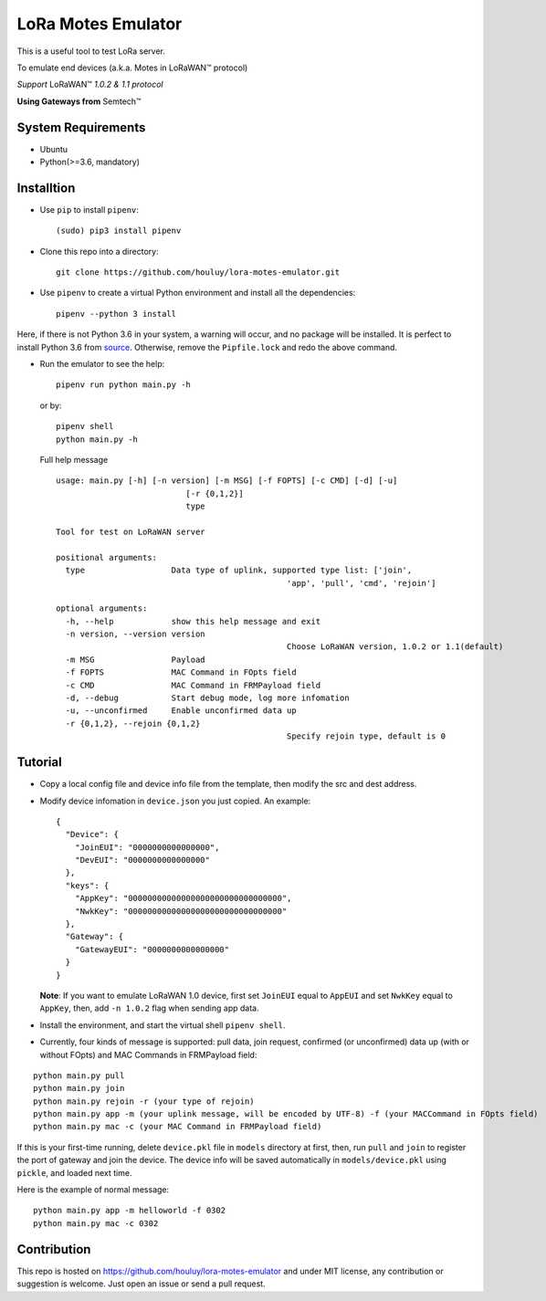 LoRa Motes Emulator
===================

|version|
|python| 
|license|

This is a useful tool to test LoRa server.

To emulate end devices (a.k.a. Motes in |LoRaWAN(TM)| protocol)

*Support* |LoRaWAN(TM)| *1.0.2 & 1.1 protocol*

**Using Gateways from** |Semtech(TM)|

.. |LoRaWAN(TM)| unicode:: LoRaWAN U+2122
.. |Semtech(TM)| unicode:: Semtech U+2122


System Requirements
-------------------

- Ubuntu
- Python(>=3.6, mandatory)

Installtion
-------------------

- Use ``pip`` to install ``pipenv``::

  (sudo) pip3 install pipenv

- Clone this repo into a directory::

    git clone https://github.com/houluy/lora-motes-emulator.git

- Use ``pipenv`` to create a virtual Python environment and install all the dependencies::

    pipenv --python 3 install
  
Here, if there is not Python 3.6 in your system, a warning will occur, and no package will be installed. It is perfect to install Python 3.6 from `source <https://www.python.org/downloads/release/python-362/>`_. Otherwise, remove the ``Pipfile.lock`` and redo the above command.

- Run the emulator to see the help::

    pipenv run python main.py -h

  or by::

    pipenv shell
    python main.py -h

  Full help message ::

	usage: main.py [-h] [-n version] [-m MSG] [-f FOPTS] [-c CMD] [-d] [-u]
				   [-r {0,1,2}]
				   type

	Tool for test on LoRaWAN server

	positional arguments:
	  type                  Data type of uplink, supported type list: ['join',
							'app', 'pull', 'cmd', 'rejoin']

	optional arguments:
	  -h, --help            show this help message and exit
	  -n version, --version version
							Choose LoRaWAN version, 1.0.2 or 1.1(default)
	  -m MSG                Payload
	  -f FOPTS              MAC Command in FOpts field
	  -c CMD                MAC Command in FRMPayload field
	  -d, --debug           Start debug mode, log more infomation
	  -u, --unconfirmed     Enable unconfirmed data up
	  -r {0,1,2}, --rejoin {0,1,2}
							Specify rejoin type, default is 0

Tutorial
--------

- Copy a local config file and device info file from the template, then modify the src and dest address.
- Modify device infomation in ``device.json`` you just copied. An example: ::

        {
          "Device": {
            "JoinEUI": "0000000000000000",
            "DevEUI": "0000000000000000"
          },
          "keys": {
            "AppKey": "00000000000000000000000000000000",
            "NwkKey": "00000000000000000000000000000000"
          },
          "Gateway": {
            "GatewayEUI": "0000000000000000"
          }
        }
    
  **Note**: If you want to emulate LoRaWAN 1.0 device, first set ``JoinEUI`` equal to ``AppEUI`` and set ``NwkKey`` equal to ``AppKey``, then, add ``-n 1.0.2`` flag when sending app data.

- Install the environment, and start the virtual shell ``pipenv shell``.
- Currently, four kinds of message is supported: pull data, join request, confirmed (or unconfirmed) data up (with or without FOpts) and MAC Commands in FRMPayload field:

::  

    python main.py pull
    python main.py join
    python main.py rejoin -r (your type of rejoin)
    python main.py app -m (your uplink message, will be encoded by UTF-8) -f (your MACCommand in FOpts field)
    python main.py mac -c (your MAC Command in FRMPayload field)

If this is your first-time running, delete ``device.pkl`` file in ``models`` directory at first, then, run ``pull`` and ``join`` to register the port of gateway and join the device. The device info will be saved automatically in ``models/device.pkl`` using ``pickle``, and loaded next time.

Here is the example of normal message:

::  

    python main.py app -m helloworld -f 0302
    python main.py mac -c 0302

Contribution
------------

This repo is hosted on https://github.com/houluy/lora-motes-emulator and under MIT license, any contribution or suggestion is welcome. Just open an issue or send a pull request.


.. |version| image:: https://img.shields.io/badge/LoRaWAN-1.1-orange.svg?style=plastic
.. |python| image:: https://img.shields.io/badge/Python-3.6%2C3.7-blue.svg?style=plastic&logo=python
.. |license| image:: https://img.shields.io/badge/License-MIT-red.svg?style=plastic
